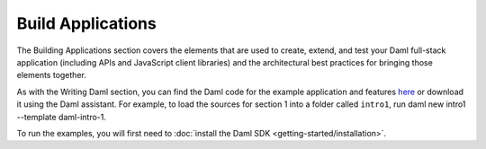 .. Copyright (c) 2023 Digital Asset (Switzerland) GmbH and/or its affiliates. All rights reserved.
.. SPDX-License-Identifier: Apache-2.0

Build Applications
==================

The Building Applications section covers the elements that are used to create, extend, and test your Daml full-stack application (including APIs and JavaScript client libraries) and the architectural best practices for bringing those elements together.

As with the Writing Daml section, you can find the Daml code for the example application and features `here <https://github.com/digital-asset/daml/tree/main/docs/source/daml/intro/daml>`_ or download it using the Daml assistant. For example, to load the sources for section 1 into a folder called ``intro1``, run daml new intro1 --template daml-intro-1.

To run the examples, you will first need to :doc:`install the Daml SDK <getting-started/installation>`.
